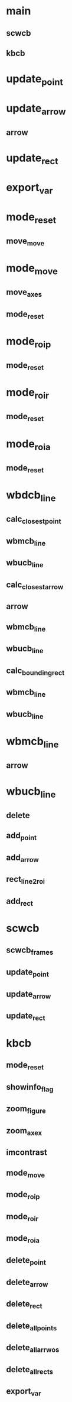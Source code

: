 * main
** scwcb
** kbcb

* update_point
* update_arrow
** arrow
* update_rect

* export_var

* mode_reset
** move_move
* mode_move
** move_axes
** mode_reset
* mode_roip
** mode_reset
* mode_roir
** mode_reset
* mode_roia
** mode_reset

* wbdcb_line
** calc_closest_point
** wbmcb_line
** wbucb_line
** calc_closest_arrow
** arrow
** wbmcb_line
** wbucb_line
** calc_bounding_rect
** wbmcb_line
** wbucb_line
* wbmcb_line
** arrow
* wbucb_line
** delete
** add_point
** add_arrow
** rect_line2roi
** add_rect

* scwcb
** scwcb_frames
** update_point
** update_arrow
** update_rect

* kbcb
** mode_reset
** showinfo_flag
** zoom_figure
** zoom_axex
** imcontrast
** mode_move
** mode_roip
** mode_roir
** mode_roia
** delete_point
** delete_arrow
** delete_rect
** delete_all_points
** delete_all_arrwos
** delete_all_rects
** export_var
